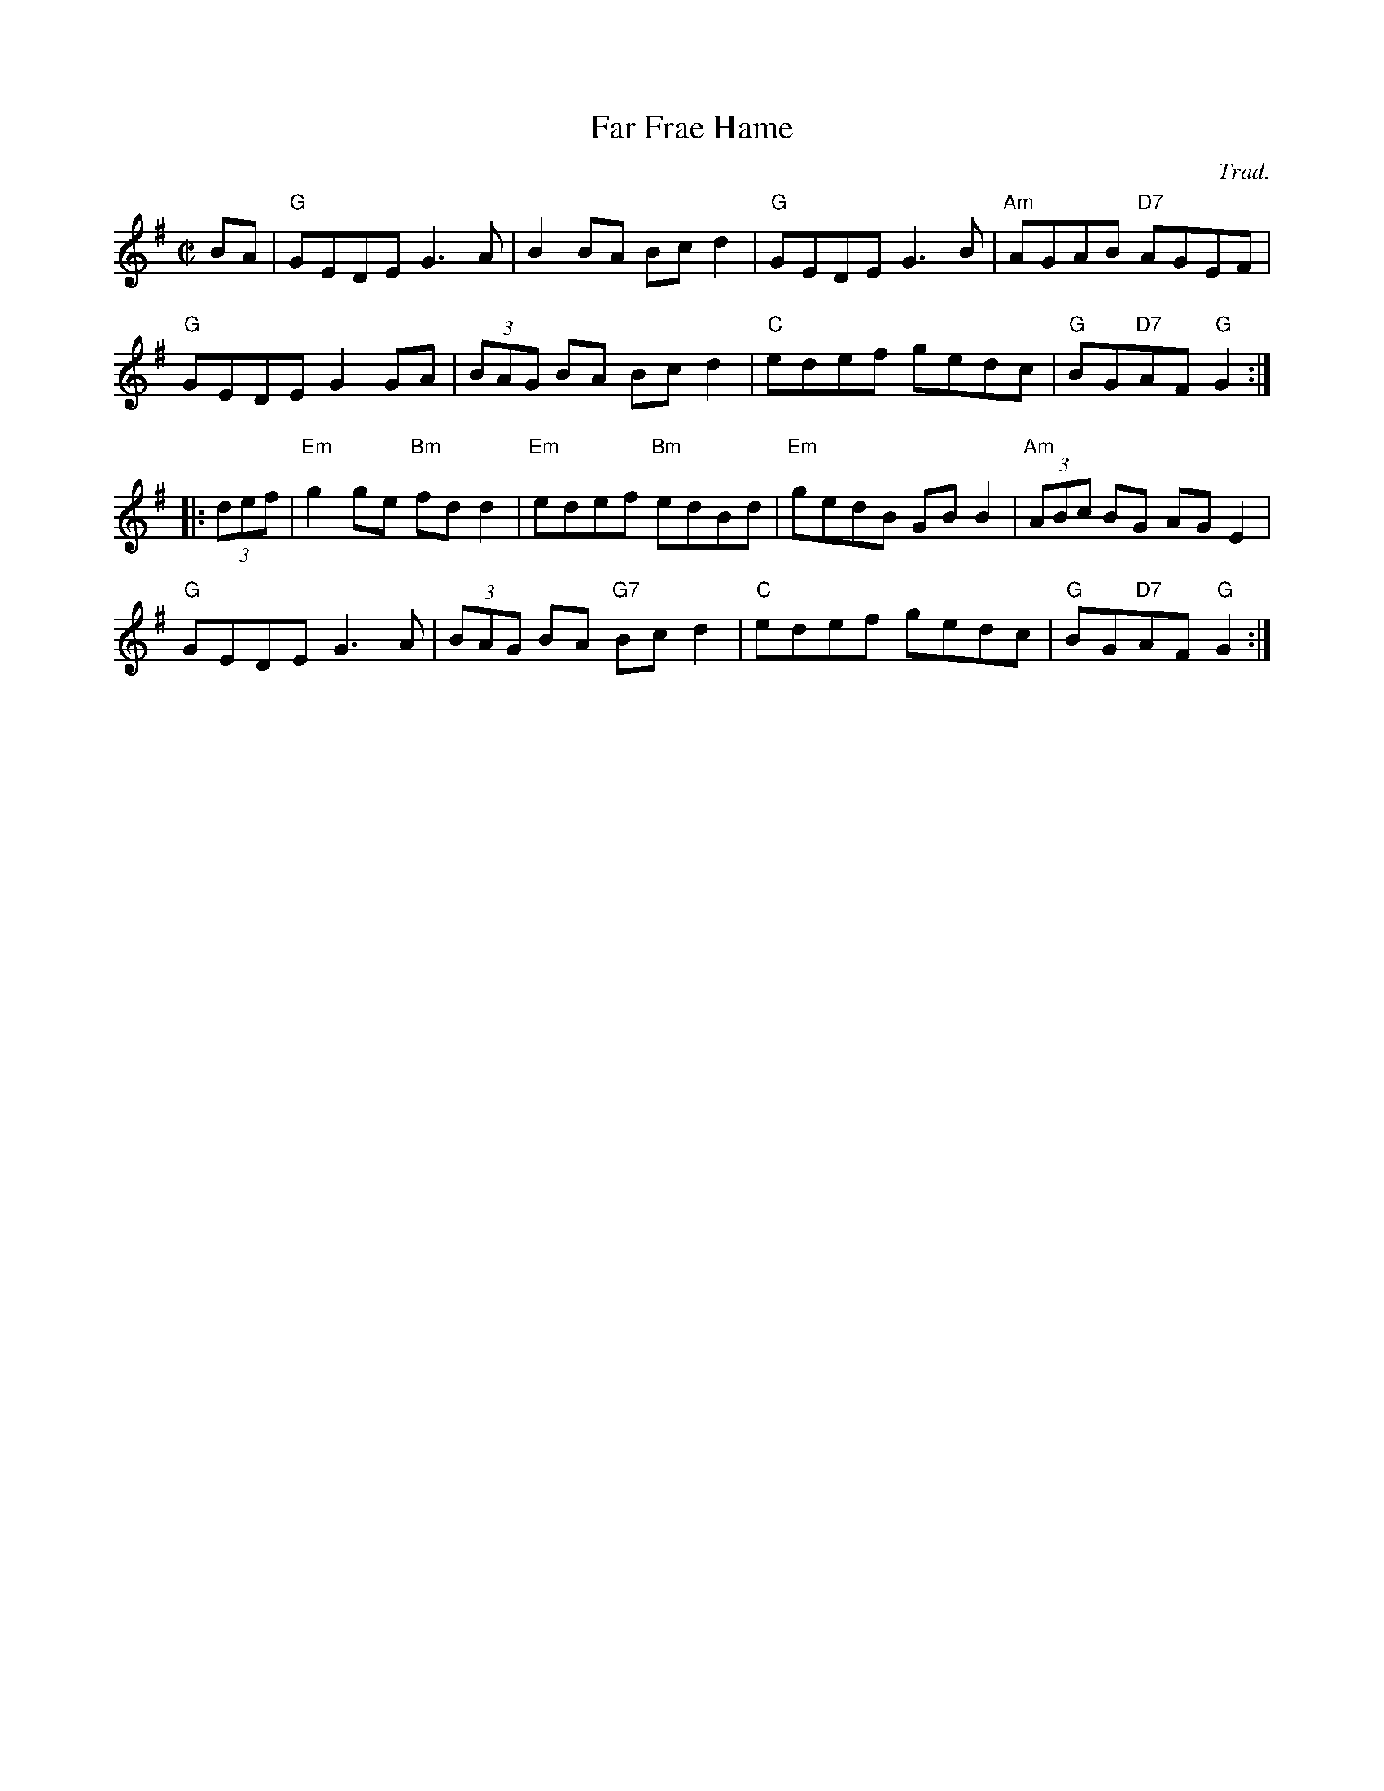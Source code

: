 X: 1
T: Far Frae Hame
C: Trad.
S: O’Neill’s Dance Music of Ireland
B: "The Strathspey Anniversary Collection" 2011 ed. Anselm Lingnau
N: Ten new country dances in the Scottish tradition devised by readers of the Strathspey mailing list
R: reel
Z: 2011 John Chambers <jc:trillian.mit.edu>
M: C|
L: 1/8
K: G
BA |\
"G"GEDE G3A | B2BA Bcd2 | "G"GEDE G3B | "Am"AGAB "D7"AGEF |
"G"GEDE G2GA | (3BAG BA Bcd2 | "C"edef gedc | "G"BG"D7"AF "G"G2 :|
|: (3def |\
"Em"g2ge "Bm"fdd2 | "Em"edef "Bm"edBd | "Em"gedB GBB2 | "Am"(3ABc BG AGE2 |
"G"GEDE G3A | (3BAG BA "G7"Bcd2 | "C"edef gedc | "G"BG"D7"AF "G"G2 :|
